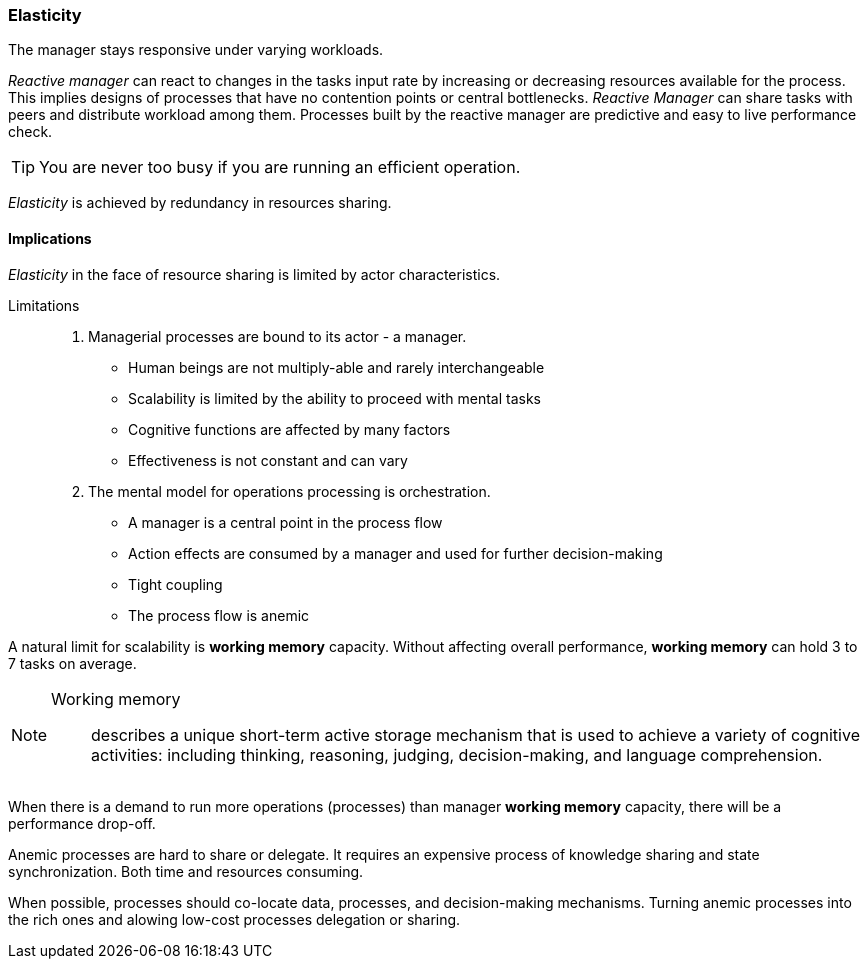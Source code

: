 [#elasticity]
=== Elasticity

// tag::quoute[] 
The manager stays responsive under varying workloads.
// end::quoute[] 

_Reactive manager_ can react to changes in the tasks input rate by increasing or decreasing resources available for the process. 
This implies designs of processes that have no contention points or central bottlenecks. 
_Reactive Manager_ can share tasks with peers and distribute workload among them. 
Processes built by the reactive manager are predictive and easy to live performance check.

TIP: You are never too busy if you are running an efficient operation.

_Elasticity_ is achieved by redundancy in resources sharing.

==== Implications

_Elasticity_ in the face of resource sharing is limited by actor characteristics. 

Limitations::
. Managerial processes are bound to its actor - a manager. 
+
* Human beings are not multiply-able and rarely interchangeable
* Scalability is limited by the ability to proceed with mental tasks
* Cognitive functions are affected by many factors
* Effectiveness is not constant and can vary

. The mental model for operations processing is orchestration.

* A manager is a central point in the process flow 
* Action effects are consumed by a manager and used for further decision-making
* Tight coupling
* The process flow is anemic

A natural limit for scalability is *working memory* capacity. Without affecting overall performance, *working memory* can hold 3 to 7 tasks on average.  

[NOTE]
====
Working memory:: 
describes a unique short-term active storage mechanism that is used to achieve a variety of cognitive activities: including thinking, reasoning, judging, decision-making, and language comprehension.
====

When there is a demand to run more operations (processes) than manager *working memory* capacity, there will be a performance drop-off.

Anemic processes are hard to share or delegate. It requires an expensive process of knowledge sharing and state synchronization. Both time and resources consuming. 

When possible, processes should co-locate data, processes, and decision-making mechanisms. Turning anemic processes into the rich ones and alowing low-cost processes delegation or sharing.
